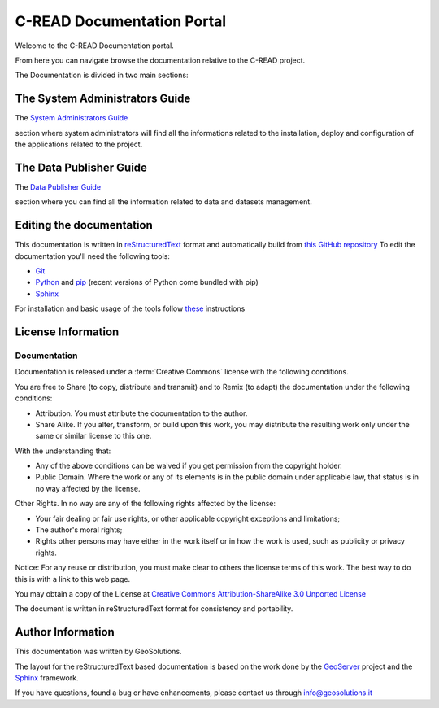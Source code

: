 .. _mainindex.rst:

C-READ Documentation Portal
===========================

Welcome to the C-READ Documentation portal.

From here you can navigate browse the documentation relative to the C-READ project.

The Documentation is divided in two main sections:

The System Administrators Guide
-------------------------------

The `System Administrators Guide <./sysadmin/index.html>`_

section where system administrators will find all the informations related to the
installation, deploy and configuration of the applications related to the project.

The Data Publisher Guide
------------------------

The `Data Publisher Guide <./datapublisher/index.html>`_

section where you can find all the information related to data and datasets management.

Editing the documentation
-------------------------

This documentation is written in `reStructuredText <https://en.wikipedia.org/wiki/ReStructuredText>`_ format
and automatically build from `this GitHub repository <https://github.com/geosolutions-it/doc-cread>`_
To edit the documentation you'll need the following tools:

- `Git <http://en.wikipedia.org/wiki/Git_(software)>`_
- `Python <https://www.python.org/>`_ and `pip <https://en.wikipedia.org/wiki/Pip_(package_manager)>`_ (recent versions of Python come bundled with pip)
- `Sphinx <http://sphinx-doc.org/index.html>`_

For installation and basic usage of the tools follow `these <./install-doc-tools.html>`_ instructions

License Information
-------------------


Documentation
`````````````

Documentation is released under a :term:`Creative Commons` license with the following conditions.

You are free to Share (to copy, distribute and transmit) and to Remix (to adapt) the documentation under the following conditions:

- Attribution. You must attribute the documentation to the author.

- Share Alike. If you alter, transform, or build upon this work, you may distribute the resulting work only under the same or similar license to this one.

With the understanding that:

- Any of the above conditions can be waived if you get permission from the copyright holder.

- Public Domain. Where the work or any of its elements is in the public domain under applicable law, that status is in no way affected by the license.

Other Rights. In no way are any of the following rights affected by the license:

- Your fair dealing or fair use rights, or other applicable copyright exceptions and limitations;

- The author's moral rights;

- Rights other persons may have either in the work itself or in how the work is used, such as publicity or privacy rights.

Notice: For any reuse or distribution, you must make clear to others the license terms of this work. The best way to do this is with a link to this web page.

You may obtain a copy of the License at `Creative Commons Attribution-ShareAlike 3.0 Unported License <http://creativecommons.org/licenses/by-sa/3.0/>`_

The document is written in reStructuredText format for consistency and portability.

Author Information
------------------

This documentation was written by GeoSolutions.

The layout for the reStructuredText based documentation is based on the work done by the `GeoServer <http://geoserver.org>`_ project and the `Sphinx <http://sphinx.pocoo.org/>`_ framework.

If you have questions, found a bug or have enhancements, please contact us through info@geosolutions.it
